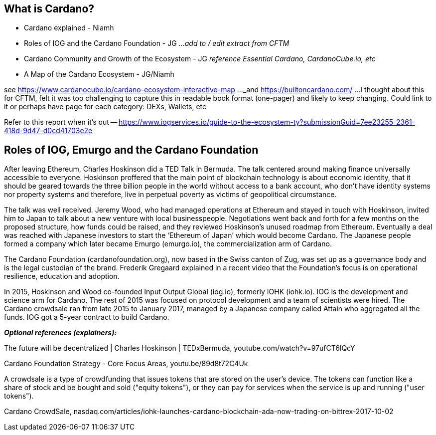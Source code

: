 == What is Cardano?

* Cardano explained - Niamh   
* Roles of IOG and the Cardano Foundation - JG    _...add to / edit extract from CFTM_
* Cardano Community and Growth of the Ecosystem - JG    _reference Essential Cardano, CardanoCube.io, etc_
* A Map of the Cardano Ecosystem - JG/Niamh    

see https://www.cardanocube.io/cardano-ecosystem-interactive-map ..._and https://builtoncardano.com/ ...I thought about this for CFTM, felt it was too challenging to capture this in readable book format (one-pager) and likely to keep changing. Could link to it or perhaps have page for each category: DEXs, Wallets, etc

Refer to this report when it's out -- https://www.iogservices.io/guide-to-the-ecosystem-ty?submissionGuid=7ee23255-2361-418d-9d47-d0cd41703e2e

   
== Roles of IOG, Emurgo and the Cardano Foundation

After leaving Ethereum, Charles Hoskinson did a TED Talk  in Bermuda. The talk centered around making finance universally accessible to everyone. Hoskinson proffered that the main point of blockchain technology is about economic identity, that it should be geared towards the three billion people in the world without access to a bank account, who don't have identity systems nor property systems and therefore, live in perpetual poverty as victims of geopolitical circumstance. 

The talk was well received. Jeremy Wood, who had managed operations at Ethereum and stayed in touch with Hoskinson, invited him to Japan to talk about a new venture with local businesspeople. Negotiations went back and forth for a few months on the proposed structure, how funds could be raised, and they reviewed Hoskinson’s unused roadmap from Ethereum. Eventually a deal was reached with Japanese investors to start the ‘Ethereum of Japan’ which would become Cardano. The Japanese people formed a company which later became Emurgo (emurgo.io), the commercialization arm of Cardano. 

The Cardano Foundation (cardanofoundation.org), now based in the Swiss canton of Zug, was set up as a governance body and is the legal custodian of the brand. Frederik Gregaard explained in a recent video  that the Foundation’s focus is on operational resilience, education and adoption.

In 2015, Hoskinson and Wood co-founded Input Output Global (iog.io), formerly IOHK (iohk.io). IOG is the development and science arm for Cardano. The rest of 2015 was focused on protocol development and a team of scientists were hired. The Cardano crowdsale  ran from late 2015 to January 2017, managed by a Japanese company called Attain  who aggregated all the funds. IOG got a 5-year contract to build Cardano. 

*_Optional references (explainers):_*

The future will be decentralized | Charles Hoskinson | TEDxBermuda, youtube.com/watch?v=97ufCT6lQcY

Cardano Foundation Strategy - Core Focus Areas, youtu.be/89d8t72C4Uk

A crowdsale is a type of crowdfunding that issues tokens that are stored on the user's device. The tokens can function like a share of stock and be bought and sold ("equity tokens"), or they can pay for services when the service is up and running ("user tokens"). 

Cardano CrowdSale, nasdaq.com/articles/iohk-launches-cardano-blockchain-ada-now-trading-on-bittrex-2017-10-02
